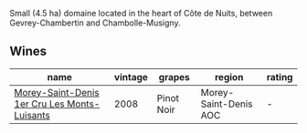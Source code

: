 Small (4.5 ha) domaine located in the heart of Côte de Nuits, between Gevrey-Chambertin and Chambolle-Musigny.

** Wines

#+attr_html: :class wines-table
|                                                                                      name | vintage |     grapes |                region | rating |
|-------------------------------------------------------------------------------------------+---------+------------+-----------------------+--------|
| [[barberry:/wines/1f2bb282-357e-468d-9016-6b4cb34bb75c][Morey-Saint-Denis 1er Cru Les Monts-Luisants]] |    2008 | Pinot Noir | Morey-Saint-Denis AOC |      - |
